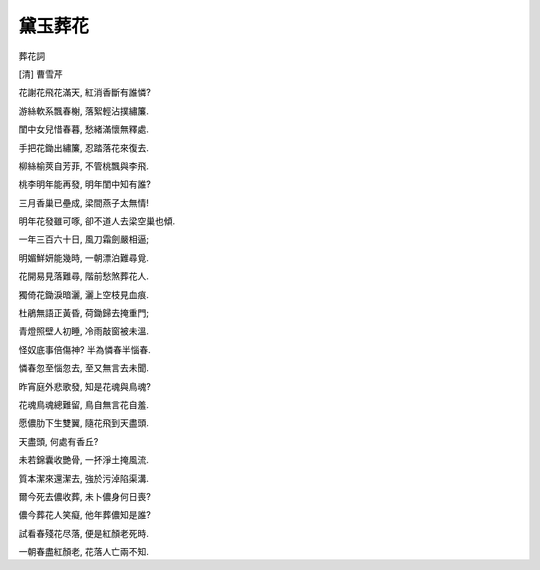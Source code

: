 ********
黛玉葬花
********

葬花詞

[清] 曹雪芹

花謝花飛花滿天, 紅消香斷有誰憐?

游絲軟系飄春榭, 落絮輕沾撲繡簾.

閨中女兒惜春暮, 愁緒滿懷無釋處.

手把花鋤出繡簾, 忍踏落花來復去.

柳絲榆莢自芳菲, 不管桃飄與李飛.

桃李明年能再發, 明年閨中知有誰?

三月香巢已壘成, 梁間燕子太無情!

明年花發雖可啄, 卻不道人去梁空巢也傾.

一年三百六十日, 風刀霜劍嚴相逼;

明媚鮮妍能幾時, 一朝漂泊難尋覓.

花開易見落難尋, 階前愁煞葬花人.

獨倚花鋤淚暗灑, 灑上空枝見血痕.

杜鵑無語正黃昏, 荷鋤歸去掩重門;

青燈照壁人初睡, 冷雨敲窗被未溫.

怪奴底事倍傷神? 半為憐春半惱春.

憐春忽至惱忽去, 至又無言去未聞.

昨宵庭外悲歌發, 知是花魂與鳥魂?

花魂鳥魂總難留, 鳥自無言花自羞.

愿儂肋下生雙翼, 隨花飛到天盡頭.

天盡頭, 何處有香丘?

未若錦囊收艷骨, 一抔淨土掩風流.

質本潔來還潔去, 強於污淖陷渠溝.

爾今死去儂收葬, 未卜儂身何日喪?

儂今葬花人笑癡, 他年葬儂知是誰?

試看春殘花尽落, 便是紅顏老死時.

一朝春盡紅顏老, 花落人亡兩不知.

